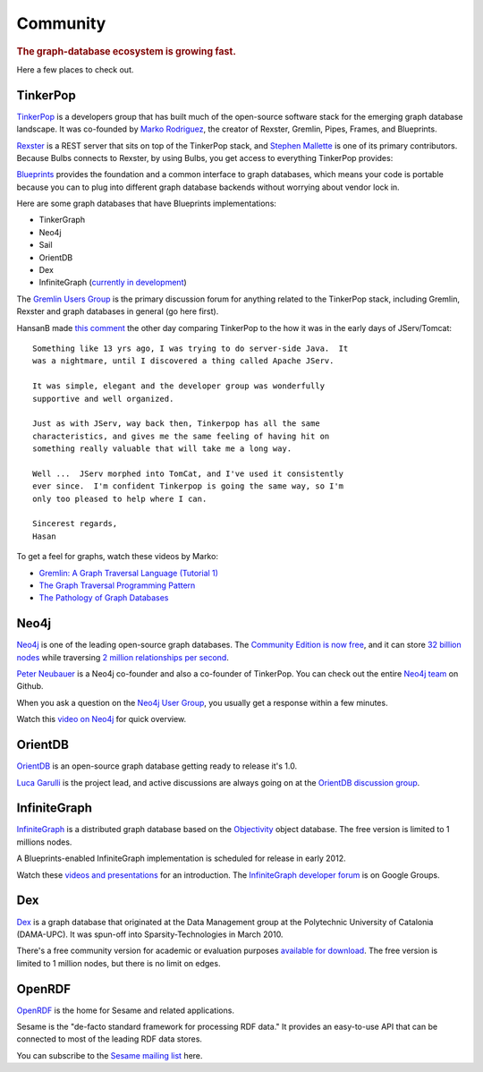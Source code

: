 .. cssclass:: big 

Community
=========
.. title:: The Bulbs Community, a Python Framework for Graph Databases
.. rubric:: The graph-database ecosystem is growing fast. 
.. snippet:: social


Here a few places to check out.

TinkerPop
---------

`TinkerPop <http://www.tinkerpop.com/>`_ is a developers group that
has built much of the open-source software stack for the emerging
graph database landscape. It was co-founded by `Marko Rodriguez
<http://markorodriguez.com/>`_, the creator of Rexster, Gremlin,
Pipes, Frames, and Blueprints.

`Rexster <https://github.com/tinkerpop/rexster/wiki/>`_ is a REST
server that sits on top of the TinkerPop stack, and `Stephen Mallette
<https://github.com/spmallette>`_ is one of its primary
contributors. Because Bulbs connects to Rexster, by using Bulbs, you
get access to everything TinkerPop provides:


.. image:: https://github.com/tinkerpop/rexster/raw/master/doc/images/rexster-system-arch.png
   :target: http://www.tinkerpop.com
   :align: center 

`Blueprints <https://github.com/tinkerpop/blueprints/wiki/>`_ provides
the foundation and a common interface to graph databases, which means
your code is portable because you can to plug into different graph
database backends without worrying about vendor lock in.

Here are some graph databases that have Blueprints implementations:

* TinkerGraph
* Neo4j 
* Sail
* OrientDB 
* Dex 
* InfiniteGraph (`currently in development <http://blog.infinitegraph.com/2011/02/04/infinitegraph-announces-release-1-1-with-new-indexing-options-and-improved-performance/>`_)

The `Gremlin Users Group
<https://groups.google.com/forum/#!forum/gremlin-users>`_ is the
primary discussion forum for anything related to the TinkerPop stack,
including Gremlin, Rexster and graph databases in general (go here
first).

HansanB made `this comment <https://groups.google.com/d/msg/gremlin-users/pF577035UpY/M7t9uIiIOtIJ>`_ the other day comparing TinkerPop to the how it was in the early days of JServ/Tomcat::

    Something like 13 yrs ago, I was trying to do server-side Java.  It 
    was a nightmare, until I discovered a thing called Apache JServ. 

    It was simple, elegant and the developer group was wonderfully 
    supportive and well organized. 

    Just as with JServ, way back then, Tinkerpop has all the same 
    characteristics, and gives me the same feeling of having hit on 
    something really valuable that will take me a long way. 

    Well ...  JServ morphed into TomCat, and I've used it consistently
    ever since.  I'm confident Tinkerpop is going the same way, so I'm
    only too pleased to help where I can.

    Sincerest regards, 
    Hasan 

To get a feel for graphs, watch these videos by Marko: 

* `Gremlin: A Graph Traversal Language (Tutorial 1) <http://www.youtube.com/watch?v=5wpTtEBK4-E>`_
* `The Graph Traversal Programming Pattern <http://vimeo.com/13213184>`_
* `The Pathology of Graph Databases <http://vimeo.com/26377162>`_

Neo4j
----

`Neo4j <http://neo4j.org/>`_ is one of the leading open-source graph
databases. The `Community Edition is now free
<http://blogs.neotechnology.com/emil/2011/04/graph-databases-licensing-and-mysql.html>`_,
and it can store `32 billion nodes
<http://blog.neo4j.org/2011/03/neo4j-13-abisko-lampa-m04-size-really.html>`_
while traversing `2 million relationships per second
<http://www.infoq.com/news/2010/02/neo4j-10>`_.

`Peter Neubauer <https://twitter.com/#!/peterneubauer>`_ is a Neo4j
co-founder and also a co-founder of TinkerPop. You can check out the
entire `Neo4j team <https://github.com/neo4j>`_ on Github.

When you ask a question on the `Neo4j User Group
<https://groups.google.com/forum/#!forum/neo4j>`_, you usually get a response
within a few minutes.

Watch this `video on Neo4j <http://www.youtube.com/watch?v=2ElGO1P8v0c>`_ for quick overview.


OrientDB
--------

`OrientDB <http://www.orientechnologies.com/>`_ is an open-source
graph database getting ready to release it's 1.0.

`Luca Garulli <http://www.orientechnologies.com/luca-garulli.htm>`_ is
the project lead, and active discussions are always going on at the
`OrientDB discussion group
<https://groups.google.com/forum/#!forum/orient-database>`_.

InfiniteGraph
-------------

`InfiniteGraph <http://www.infinitegraph.com/>`_ is a distributed graph database based on the `Objectivity <http://www.objectivity.com/>`_ object database. The free version is limited to 1 millions nodes. 

A Blueprints-enabled InfiniteGraph implementation is scheduled for release in early 2012. 

Watch these `videos and presentations <http://www.infinitegraph.com/information/index.html#media>`_ for an introduction. The `InfiniteGraph developer forum <https://groups.google.com/forum/#!forum/infinitegraph>`_ is on Google Groups.
 

Dex
---

`Dex <http://www.sparsity-technologies.com/dex>`_ is a graph database
that originated at the Data Management group at the Polytechnic
University of Catalonia (DAMA-UPC). It was spun-off into
Sparsity-Technologies in March 2010.

There's a free community version for academic or evaluation purposes
`available for download
<http://www.sparsity-technologies.com/dex_downloads>`_. The free
version is limited to 1 million nodes, but there is no limit on edges.

OpenRDF
-------

`OpenRDF <http://www.openrdf.org/>`_ is the home for Sesame and
related applications.

Sesame is the "de-facto standard framework for processing RDF data."
It provides an easy-to-use API that can be connected to most of the
leading RDF data stores.

You can subscribe to the `Sesame mailing list
<http://www.openrdf.org/community.jsp>`_ here.
